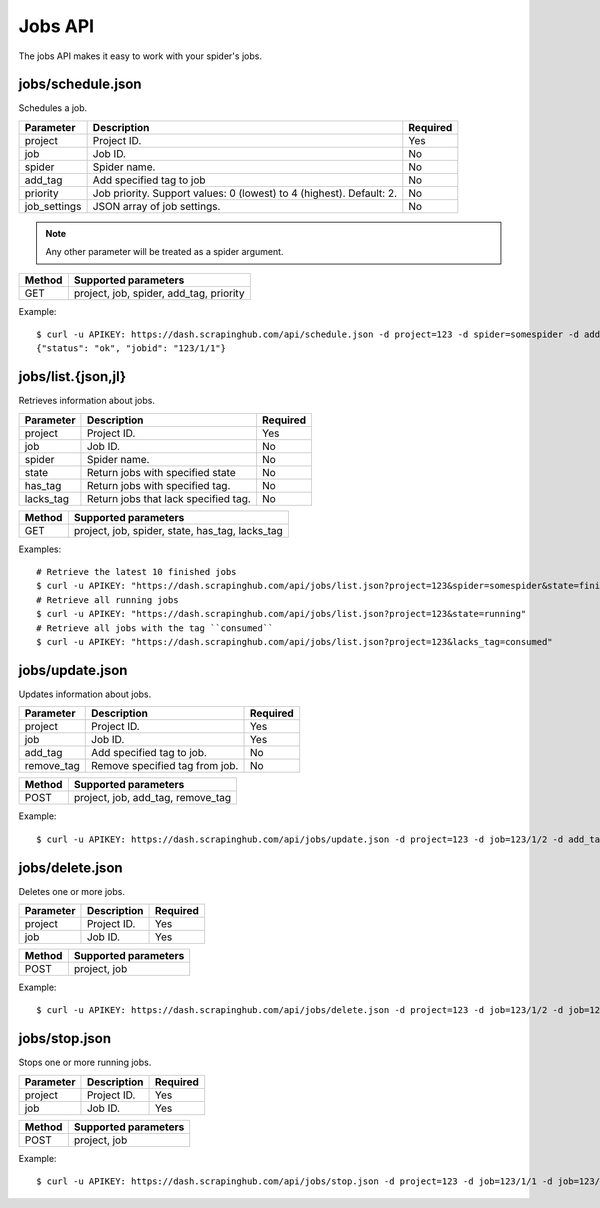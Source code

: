 .. _api-jobs:

========
Jobs API
========

The jobs API makes it easy to work with your spider's jobs.

jobs/schedule.json
------------------

Schedules a job.

============ ==================================================================== ========
Parameter    Description                                                          Required
============ ==================================================================== ========
project      Project ID.                                                          Yes
job          Job ID.                                                              No
spider       Spider name.                                                         No
add_tag      Add specified tag to job                                             No
priority     Job priority. Support values: 0 (lowest) to 4 (highest). Default: 2. No
job_settings JSON array of job settings.                                          No
============ ==================================================================== ========

.. note:: Any other parameter will be treated as a spider argument.

====== =======================================
Method Supported parameters
====== =======================================
GET    project, job, spider, add_tag, priority
====== =======================================

Example::

	$ curl -u APIKEY: https://dash.scrapinghub.com/api/schedule.json -d project=123 -d spider=somespider -d add_tag=sometag -d spiderarg1=example -d job_settings='{ "setting1": "value1", "setting2": "value2" }'
	{"status": "ok", "jobid": "123/1/1"}


jobs/list.{json,jl}
--------------------

Retrieves information about jobs.

========= ==================================== ========
Parameter Description                          Required
========= ==================================== ========
project   Project ID.                          Yes
job       Job ID.                              No
spider    Spider name.                         No
state     Return jobs with specified state     No
has_tag   Return jobs with specified tag.      No
lacks_tag Return jobs that lack specified tag. No
========= ==================================== ========

====== ===============================================
Method Supported parameters
====== ===============================================
GET    project, job, spider, state, has_tag, lacks_tag
====== ===============================================

Examples::

  # Retrieve the latest 10 finished jobs
  $ curl -u APIKEY: "https://dash.scrapinghub.com/api/jobs/list.json?project=123&spider=somespider&state=finished&count=10"
  # Retrieve all running jobs
  $ curl -u APIKEY: "https://dash.scrapinghub.com/api/jobs/list.json?project=123&state=running" 
  # Retrieve all jobs with the tag ``consumed``
  $ curl -u APIKEY: "https://dash.scrapinghub.com/api/jobs/list.json?project=123&lacks_tag=consumed" 

jobs/update.json
----------------

Updates information about jobs.

========== ============================== ========
Parameter  Description                    Required
========== ============================== ========
project    Project ID.                    Yes
job        Job ID.                        Yes
add_tag    Add specified tag to job.      No
remove_tag Remove specified tag from job. No
========== ============================== ========

====== =================================
Method Supported parameters
====== =================================
POST   project, job, add_tag, remove_tag
====== =================================

Example::

  $ curl -u APIKEY: https://dash.scrapinghub.com/api/jobs/update.json -d project=123 -d job=123/1/2 -d add_tag=consumed

jobs/delete.json
----------------

Deletes one or more jobs.

=========  ============================== ========
Parameter  Description                    Required
=========  ============================== ========
project    Project ID.                    Yes
job        Job ID.                        Yes
=========  ============================== ========

====== ====================
Method Supported parameters
====== ====================
POST   project, job
====== ====================

Example::

  $ curl -u APIKEY: https://dash.scrapinghub.com/api/jobs/delete.json -d project=123 -d job=123/1/2 -d job=123/1/3

jobs/stop.json
----------------

Stops one or more running jobs.

=========  ============================== ========
Parameter  Description                    Required
=========  ============================== ========
project    Project ID.                    Yes
job        Job ID.                        Yes
=========  ============================== ========

====== ====================
Method Supported parameters
====== ====================
POST   project, job
====== ====================

Example::

  $ curl -u APIKEY: https://dash.scrapinghub.com/api/jobs/stop.json -d project=123 -d job=123/1/1 -d job=123/1/2

